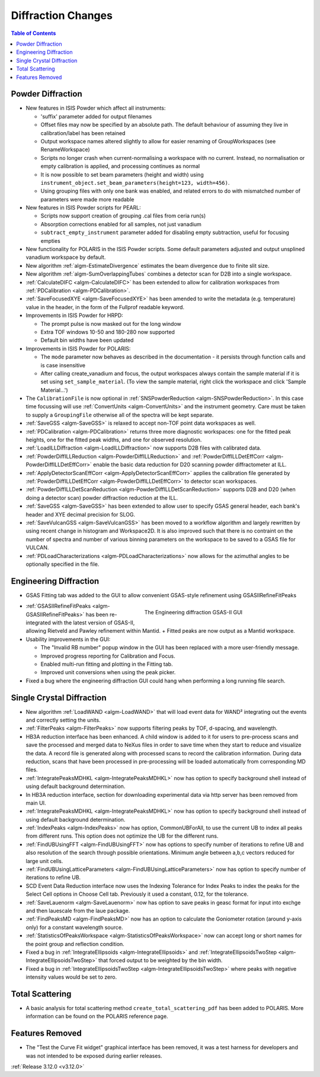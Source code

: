 ===================
Diffraction Changes
===================

.. contents:: Table of Contents
   :local:

Powder Diffraction
------------------

- New features in ISIS Powder which affect all instruments:

  + 'suffix' parameter added for output filenames
  + Offset files may now be specified by an absolute path. The default behaviour of assuming they live in calibration/label has been retained
  + Output workspace names altered slightly to allow for easier renaming of GroupWorkspaces (see RenameWorkspace)
  + Scripts no longer crash when current-normalising a workspace with no current. Instead, no normalisation or empty calibration is applied, and processing continues as normal
  + It is now possible to set beam parameters (height and width) using ``instrument_object.set_beam_parameters(height=123, width=456)``.
  + Using grouping files with only one bank was enabled, and related errors to do with mismatched number of parameters were made more readable

- New features in ISIS Powder scripts for PEARL:

  + Scripts now support creation of grouping .cal files from ceria run(s)
  + Absorption corrections enabled for all samples, not just vanadium
  + ``subtract_empty_instrument`` parameter added for disabling empty subtraction, useful for focusing empties
- New functionality for POLARIS in the ISIS Powder scripts. Some default parameters adjusted and output unsplined vanadium workspace by default.
- New algorithm :ref:`algm-EstimateDivergence` estimates the beam divergence due to finite slit size.
- New algorithm :ref:`algm-SumOverlappingTubes` combines a detector scan for D2B into a single workspace.
- :ref:`CalculateDIFC <algm-CalculateDIFC>` has been extended to allow for calibration workspaces from :ref:`PDCalibration <algm-PDCalibration>`.

- :ref:`SaveFocusedXYE <algm-SaveFocusedXYE>` has been amended to write the metadata (e.g. temperature) value in the header, in the form of the Fullprof readable keyword.
- Improvements in ISIS Powder for HRPD:

  + The prompt pulse is now masked out for the long window
  + Extra TOF windows 10-50 and 180-280 now supported
  + Default bin widths have been updated
- Improvements in ISIS Powder for POLARIS:

  + The ``mode`` parameter now behaves as described in the documentation - it persists through function calls and is case insensitive
  + After calling create_vanadium and focus, the output workspaces always contain the sample material if it is set using ``set_sample_material``. (To view the sample material, right click the workspace and click 'Sample Material...')
  
- The ``CalibrationFile`` is now optional in :ref:`SNSPowderReduction <algm-SNSPowderReduction>`. In this case time focussing will use :ref:`ConvertUnits <algm-ConvertUnits>` and the instrument geometry. Care must be taken to supply a ``GroupingFile`` otherwise all of the spectra will be kept separate.
- :ref:`SaveGSS <algm-SaveGSS>` is relaxed to accept non-TOF point data workspaces as well.
- :ref:`PDCalibration <algm-PDCalibration>` returns three more diagnostic workspaces: one for the fitted peak heights, one for the fitted peak widths, and one for observed resolution.
- :ref:`LoadILLDiffraction <algm-LoadILLDiffraction>` now supports D2B files with calibrated data.
- :ref:`PowderDiffILLReduction <algm-PowderDiffILLReduction>` and :ref:`PowderDiffILLDetEffCorr <algm-PowderDiffILLDetEffCorr>` enable the basic data reduction for D20 scanning powder diffractometer at ILL.
- :ref:`ApplyDetectorScanEffCorr <algm-ApplyDetectorScanEffCorr>` applies the calibration file generated by :ref:`PowderDiffILLDetEffCorr <algm-PowderDiffILLDetEffCorr>` to detector scan workspaces.
- :ref:`PowderDiffILLDetScanReduction <algm-PowderDiffILLDetScanReduction>` supports D2B and D20 (when doing a detector scan) powder diffraction reduction at the ILL.
- :ref:`SaveGSS <algm-SaveGSS>` has been extended to allow user to specify GSAS general header, each bank's header and XYE decimal precision for SLOG.
- :ref:`SaveVulcanGSS <algm-SaveVulcanGSS>` has been moved to a workflow algorithm and largely rewritten by using recent change in histogram and Workspace2D.  It is also improved such that there is no contraint on the number of spectra and number of various binning parameters on the workspace to be saved to a GSAS file for VULCAN.
- :ref:`PDLoadCharacterizations <algm-PDLoadCharacterizations>` now allows for the azimuthal angles to be optionally specified in the file.


Engineering Diffraction
-----------------------

- GSAS Fitting tab was added to the GUI to allow convenient GSAS-style refinement using GSASIIRefineFitPeaks

.. figure:: ../../images/engineering_gsas_gui.PNG
   :class: screenshot
   :align: right
   :figwidth: 50%

   The Engineering diffraction GSAS-II GUI

- :ref:`GSASIIRefineFitPeaks <algm-GSASIIRefineFitPeaks>` has been re-integrated with the
  latest version of GSAS-II, allowing Rietveld and Pawley refinement
  within Mantid.
  + Fitted peaks are now output as a Mantid workspace.
  
- Usability improvements in the GUI:

  + The "Invalid RB number" popup window in the GUI has been replaced with a more user-friendly message.
  + Improved progress reporting for Calibration and Focus.
  + Enabled multi-run fitting and plotting in the Fitting tab.
  + Improved unit conversions when using the peak picker.

- Fixed a bug where the engineering diffraction GUI could hang when performing a long running file search.


Single Crystal Diffraction
--------------------------

- New algorithm :ref:`LoadWAND <algm-LoadWAND>` that will load event data for WAND² integrating out the events and correctly setting the units.

- :ref:`FilterPeaks <algm-FilterPeaks>` now supports filtering peaks by TOF, d-spacing, and wavelength.
- HB3A reduction interface has been enhanced.  A child window is added to it for users to pre-process scans and save the processed and merged data to NeXus files in order to save time when they start to reduce and visualize the data. A record file is generated along with processed scans to record the calibration information. During data reduction, scans that have been processed in pre-processing will be loaded automatically from corresponding MD files.
- :ref:`IntegratePeaksMDHKL <algm-IntegratePeaksMDHKL>` now has option to specify background shell instead of using default background determination.

- In HB3A reduction interface, section for downloading experimental data via http server has been removed from main UI.

- :ref:`IntegratePeaksMDHKL <algm-IntegratePeaksMDHKL>` now has option to specify background shell instead of using default background determination.

- :ref:`IndexPeaks <algm-IndexPeaks>` now has option, CommonUBForAll, to use the current UB to index all peaks from different runs. This option does not optimize the UB for the different runs.

- :ref:`FindUBUsingFFT <algm-FindUBUsingFFT>` now has options to specify number of iterations to refine UB and also resolution of the search through possible orientations.  Minimum angle between a,b,c vectors reduced for large unit cells.

- :ref:`FindUBUsingLatticeParameters <algm-FindUBUsingLatticeParameters>` now has option to specify number of iterations to refine UB.

- SCD Event Data Reduction interface now uses the Indexing Tolerance for Index Peaks to index the peaks for the Select Cell options in Choose Cell tab.  Previously it used a constant, 0.12, for the tolerance.

- :ref:`SaveLauenorm <algm-SaveLauenorm>` now has option to save peaks in geasc format for input into exchge and then lauescale from the laue package.

- :ref:`FindPeaksMD <algm-FindPeaksMD>` now has an option to calculate the Goniometer rotation (around y-axis only) for a constant wavelength source.

- :ref:`StatisticsOfPeaksWorkspace <algm-StatisticsOfPeaksWorkspace>` now can accept long or short names for the point group and reflection condition.

- Fixed a bug in :ref:`IntegrateEllipsoids <algm-IntegrateEllipsoids>` and :ref:`IntegrateEllipsoidsTwoStep <algm-IntegrateEllipsoidsTwoStep>` that forced output to be weighted by the bin width.
- Fixed a bug in :ref:`IntegrateEllipsoidsTwoStep <algm-IntegrateEllipsoidsTwoStep>` where peaks with negative intensity values would be set to zero.


Total Scattering
----------------
- A basic analysis for total scattering method ``create_total_scattering_pdf`` has been added to POLARIS. More information can be found on the POLARIS reference page.


Features Removed
----------------

* The "Test the Curve Fit widget" graphical interface has been removed, it was a test harness for developers and was not intended to be exposed during earlier releases.


:ref:`Release 3.12.0 <v3.12.0>`
